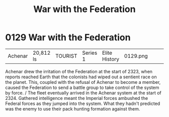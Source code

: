 :PROPERTIES:
:ID:       e3c99999-32a7-414c-bd7c-7925da7b9399
:END:
#+title: War with the Federation
#+filetags: :beacon:
* 0129  War with the Federation
| Achenar                    | 20,812 ls    | TOURIST | Series 1 | Elite History | 0129.png |           |           |           |           |     4 | 

Achenar drew the irritation of the Federation at the start of 2323, when reports reached Earth that the colonists had wiped out a sentient race on the planet. This, coupled with the refusal of Achenar to become a member, caused the Federation to send a battle group to take control of the system by force. / The fleet eventually arrived in the Achenar system at the start of 2324. Gathered intelligence meant the Imperial forces ambushed the Federal forces as they jumped into the system. What they hadn't predicted was the enemy to use their pack hunting formation against them.                                                                                                                                                                                                                                                                                                                                                                                                                                                                                                                                                                                                                                                                                                                                                                                                                                                                                                                                                                                                                                                                                                                                                                                                                                                                                                                                                                                                                                                                                                                                                                                                                                                                                                                                                                                                                                                                                                                                                                                                                                                                                                                                                                                                                                                                                                                                                                                                                                               

[[file:img/beacons/0129.png]]
